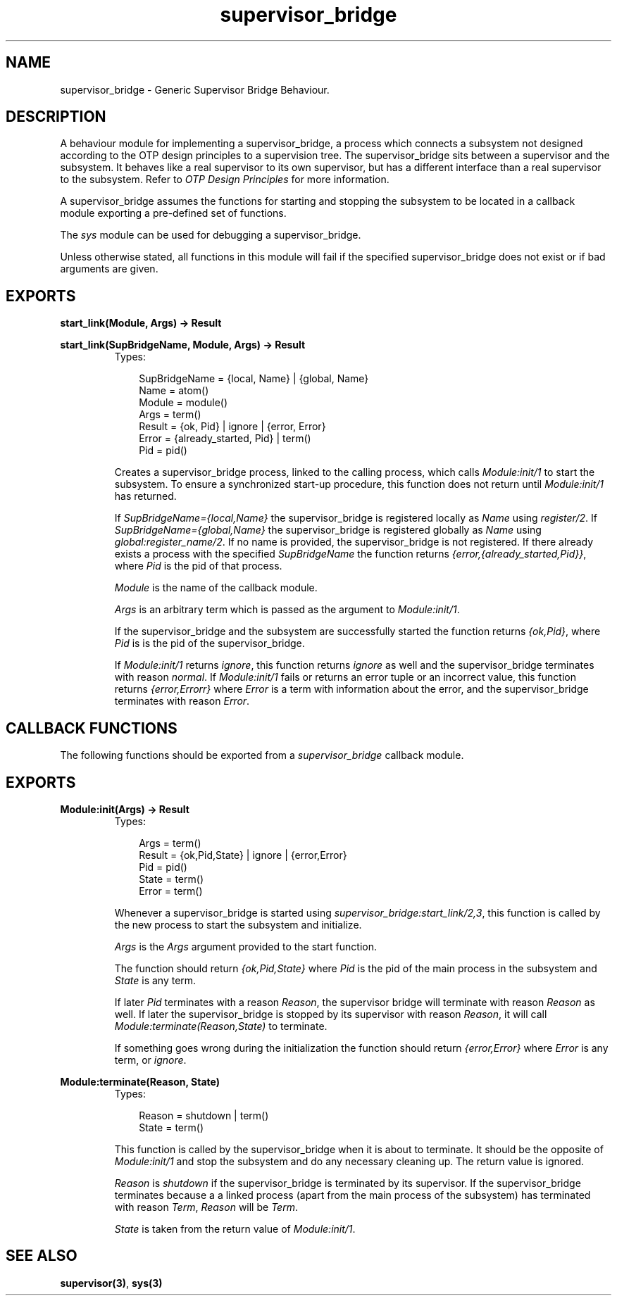 .TH supervisor_bridge 3 "stdlib 1.17.5" "Ericsson AB" "Erlang Module Definition"
.SH NAME
supervisor_bridge \- Generic Supervisor Bridge Behaviour.
.SH DESCRIPTION
.LP
A behaviour module for implementing a supervisor_bridge, a process which connects a subsystem not designed according to the OTP design principles to a supervision tree\&. The supervisor_bridge sits between a supervisor and the subsystem\&. It behaves like a real supervisor to its own supervisor, but has a different interface than a real supervisor to the subsystem\&. Refer to \fIOTP Design Principles\fR\& for more information\&.
.LP
A supervisor_bridge assumes the functions for starting and stopping the subsystem to be located in a callback module exporting a pre-defined set of functions\&.
.LP
The \fIsys\fR\& module can be used for debugging a supervisor_bridge\&.
.LP
Unless otherwise stated, all functions in this module will fail if the specified supervisor_bridge does not exist or if bad arguments are given\&.
.SH EXPORTS
.LP
.nf

.B
start_link(Module, Args) -> Result
.br
.fi
.br
.nf

.B
start_link(SupBridgeName, Module, Args) -> Result
.br
.fi
.br
.RS
.TP 3
Types:

SupBridgeName = {local, Name} | {global, Name}
.br
Name = atom()
.br
Module = module()
.br
Args = term()
.br
Result = {ok, Pid} | ignore | {error, Error}
.br
Error = {already_started, Pid} | term()
.br
Pid = pid()
.br
.RE
.RS
.LP
Creates a supervisor_bridge process, linked to the calling process, which calls \fIModule:init/1\fR\& to start the subsystem\&. To ensure a synchronized start-up procedure, this function does not return until \fIModule:init/1\fR\& has returned\&.
.LP
If \fISupBridgeName={local,Name}\fR\& the supervisor_bridge is registered locally as \fIName\fR\& using \fIregister/2\fR\&\&. If \fISupBridgeName={global,Name}\fR\& the supervisor_bridge is registered globally as \fIName\fR\& using \fIglobal:register_name/2\fR\&\&. If no name is provided, the supervisor_bridge is not registered\&. If there already exists a process with the specified \fISupBridgeName\fR\& the function returns \fI{error,{already_started,Pid}}\fR\&, where \fIPid\fR\& is the pid of that process\&.
.LP
\fIModule\fR\& is the name of the callback module\&.
.LP
\fIArgs\fR\& is an arbitrary term which is passed as the argument to \fIModule:init/1\fR\&\&.
.LP
If the supervisor_bridge and the subsystem are successfully started the function returns \fI{ok,Pid}\fR\&, where \fIPid\fR\& is is the pid of the supervisor_bridge\&.
.LP
If \fIModule:init/1\fR\& returns \fIignore\fR\&, this function returns \fIignore\fR\& as well and the supervisor_bridge terminates with reason \fInormal\fR\&\&. If \fIModule:init/1\fR\& fails or returns an error tuple or an incorrect value, this function returns \fI{error,Errorr}\fR\& where \fIError\fR\& is a term with information about the error, and the supervisor_bridge terminates with reason \fIError\fR\&\&.
.RE
.SH "CALLBACK FUNCTIONS"

.LP
The following functions should be exported from a \fIsupervisor_bridge\fR\& callback module\&.
.SH EXPORTS
.LP
.B
Module:init(Args) -> Result
.br
.RS
.TP 3
Types:

Args = term()
.br
Result = {ok,Pid,State} | ignore | {error,Error}
.br
Pid = pid()
.br
State = term()
.br
Error = term()
.br
.RE
.RS
.LP
Whenever a supervisor_bridge is started using \fIsupervisor_bridge:start_link/2,3\fR\&, this function is called by the new process to start the subsystem and initialize\&.
.LP
\fIArgs\fR\& is the \fIArgs\fR\& argument provided to the start function\&.
.LP
The function should return \fI{ok,Pid,State}\fR\& where \fIPid\fR\& is the pid of the main process in the subsystem and \fIState\fR\& is any term\&.
.LP
If later \fIPid\fR\& terminates with a reason \fIReason\fR\&, the supervisor bridge will terminate with reason \fIReason\fR\& as well\&. If later the supervisor_bridge is stopped by its supervisor with reason \fIReason\fR\&, it will call \fIModule:terminate(Reason,State)\fR\& to terminate\&.
.LP
If something goes wrong during the initialization the function should return \fI{error,Error}\fR\& where \fIError\fR\& is any term, or \fIignore\fR\&\&.
.RE
.LP
.B
Module:terminate(Reason, State)
.br
.RS
.TP 3
Types:

Reason = shutdown | term()
.br
State = term()
.br
.RE
.RS
.LP
This function is called by the supervisor_bridge when it is about to terminate\&. It should be the opposite of \fIModule:init/1\fR\& and stop the subsystem and do any necessary cleaning up\&. The return value is ignored\&.
.LP
\fIReason\fR\& is \fIshutdown\fR\& if the supervisor_bridge is terminated by its supervisor\&. If the supervisor_bridge terminates because a a linked process (apart from the main process of the subsystem) has terminated with reason \fITerm\fR\&, \fIReason\fR\& will be \fITerm\fR\&\&.
.LP
\fIState\fR\& is taken from the return value of \fIModule:init/1\fR\&\&.
.RE
.SH "SEE ALSO"

.LP
\fBsupervisor(3)\fR\&, \fBsys(3)\fR\&